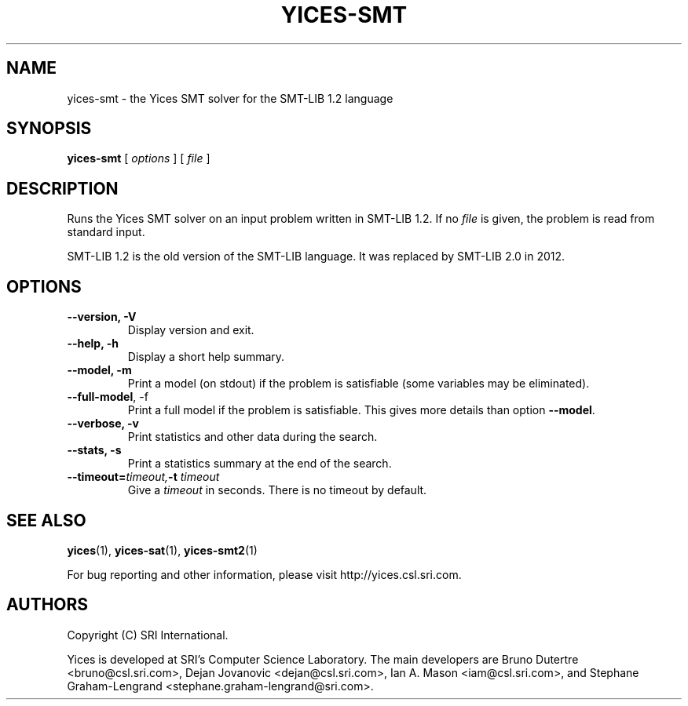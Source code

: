 .TH YICES-SMT 1 "October 2021" "Yices 2.6.4" "User Commands"
.SH NAME
yices-smt \- the Yices SMT solver for the SMT-LIB 1.2 language
.SH SYNOPSIS
.B yices-smt
[
.I options
]
[
.I file
]
.SH DESCRIPTION
Runs the Yices SMT solver on an input problem written in SMT-LIB 1.2.
If no
.I file
is given, the problem is read from standard input.
.P
SMT-LIB 1.2 is the old version of the SMT-LIB language. It was replaced
by SMT-LIB 2.0 in 2012.
.
.SH OPTIONS
.TP
.B \-\-version,  \-V
Display version and exit.
.TP
.B \-\-help,  \-h
Display a short help summary.
.TP
.B \-\-model,  \-m
Print a model (on stdout) if the problem is satisfiable (some variables may be eliminated).
.TP
.B \-\-full\-model\fR,  \-f
Print a full model if the problem is satisfiable. This gives more details than option
\fB\-\-model\fR.
.TP
.B \-\-verbose,  \-v
Print statistics and other data during the search.
.TP
.B \-\-stats,  \-s
Print a statistics summary at the end of the search.
.TP
.BI \-\-timeout= timeout, \& "" \-t "" " " timeout
Give a
.I timeout
in seconds. There is no timeout by default.
.
.SH SEE ALSO
.BR yices (1),
.BR yices-sat (1),
.BR yices-smt2 (1)
.PP
For bug reporting and other information, please visit http://yices.csl.sri.com.
.
.SH AUTHORS
.PP
Copyright (C) SRI International.
.PP
Yices is developed at SRI's Computer Science Laboratory. The main
developers are Bruno Dutertre <bruno@csl.sri.com>, Dejan Jovanovic
<dejan@csl.sri.com>, Ian A. Mason <iam@csl.sri.com>, and Stephane
Graham-Lengrand <stephane.graham-lengrand@sri.com>.

